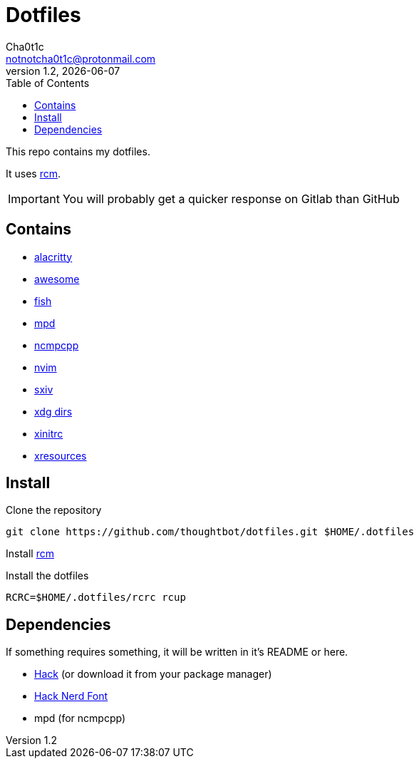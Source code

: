 = Dotfiles
Cha0t1c <notnotcha0t1c@protonmail.com>
v1.2, {docdate}
:toc:

This repo contains my dotfiles.

It uses https://github.com/thoughtbot/rcm[rcm].

IMPORTANT: You will probably get a quicker response on Gitlab than GitHub

== Contains

* link:config/alacritty/[alacritty]
* link:config/awesome/[awesome]
* link:config/fish/[fish]
* link:config/mpd/[mpd]
* link:config/ncmpcpp[ncmpcpp]
* link:config/nvim/[nvim]
* link:config/sxiv/exec/[sxiv]
* link:config/user-dirs.dirs[xdg dirs]
* link:xinitrc[xinitrc]
* link:Xresources[xresources]

== Install
Clone the repository
[source,sh]
----
git clone https://github.com/thoughtbot/dotfiles.git $HOME/.dotfiles
----

Install https://github.com/thoughtbot/rcm[rcm]

Install the dotfiles
[source,sh]
----
RCRC=$HOME/.dotfiles/rcrc rcup
----

== Dependencies
If something requires something, it will be written in it's README or here.

* https://github.com/source-foundry/Hack/releases/download/v3.003/Hack-v3.003-ttf.zip[Hack] (or download it from your package manager)
* https://github.com/ryanoasis/nerd-fonts/tree/master/patched-fonts/Hack[Hack Nerd Font]
* mpd (for ncmpcpp)
